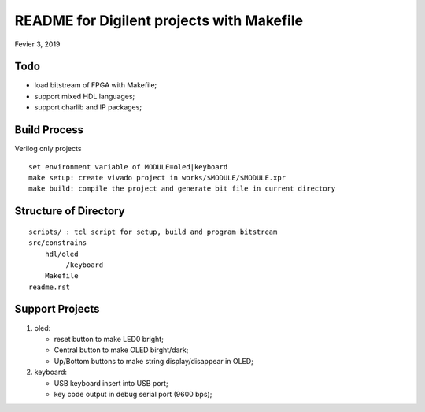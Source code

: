 README for Digilent projects with Makefile
############################################
Fevier 3, 2019

Todo
==============================
* load bitstream of FPGA with Makefile;
* support mixed HDL languages;
* support charlib and IP packages;


Build Process
==============================
Verilog only projects

::

   set environment variable of MODULE=oled|keyboard
   make setup: create vivado project in works/$MODULE/$MODULE.xpr
   make build: compile the project and generate bit file in current directory


Structure of Directory
=============================

::

    scripts/ : tcl script for setup, build and program bitstream
    src/constrains
        hdl/oled
             /keyboard
   	Makefile
    readme.rst	
   
Support Projects 
=============================
#. oled: 

   * reset button to make LED0 bright;
   * Central button to make OLED birght/dark;
   * Up/Bottom buttons to make string display/disappear in OLED;
#. keyboard:

   * USB keyboard insert into USB port;
   * key code output in debug serial port (9600 bps);
   

	
